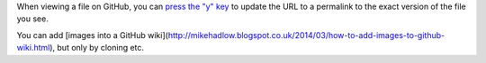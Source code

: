 When viewing a file on GitHub, you can `press the "y" key <https://help.github.com/articles/getting-permanent-links-to-files/>`_ to update the URL to a permalink to the exact version of the file you see.

You can add [images into a GitHub wiki](http://mikehadlow.blogspot.co.uk/2014/03/how-to-add-images-to-github-wiki.html), but only by cloning etc.
